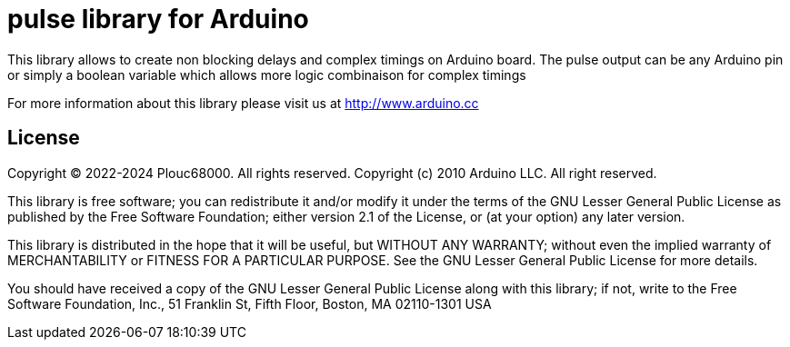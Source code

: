 = pulse library for Arduino =

This library allows to create non blocking delays and complex timings on Arduino board.
The pulse output can be any Arduino pin or simply a boolean variable which allows more logic combinaison for complex timings

For more information about this library please visit us at
http://www.arduino.cc

== License ==

Copyright (C) 2022-2024 Plouc68000. All rights reserved.
Copyright (c) 2010 Arduino LLC. All right reserved.

This library is free software; you can redistribute it and/or
modify it under the terms of the GNU Lesser General Public
License as published by the Free Software Foundation; either
version 2.1 of the License, or (at your option) any later version.

This library is distributed in the hope that it will be useful,
but WITHOUT ANY WARRANTY; without even the implied warranty of
MERCHANTABILITY or FITNESS FOR A PARTICULAR PURPOSE. See the GNU
Lesser General Public License for more details.

You should have received a copy of the GNU Lesser General Public
License along with this library; if not, write to the Free Software
Foundation, Inc., 51 Franklin St, Fifth Floor, Boston, MA 02110-1301 USA
